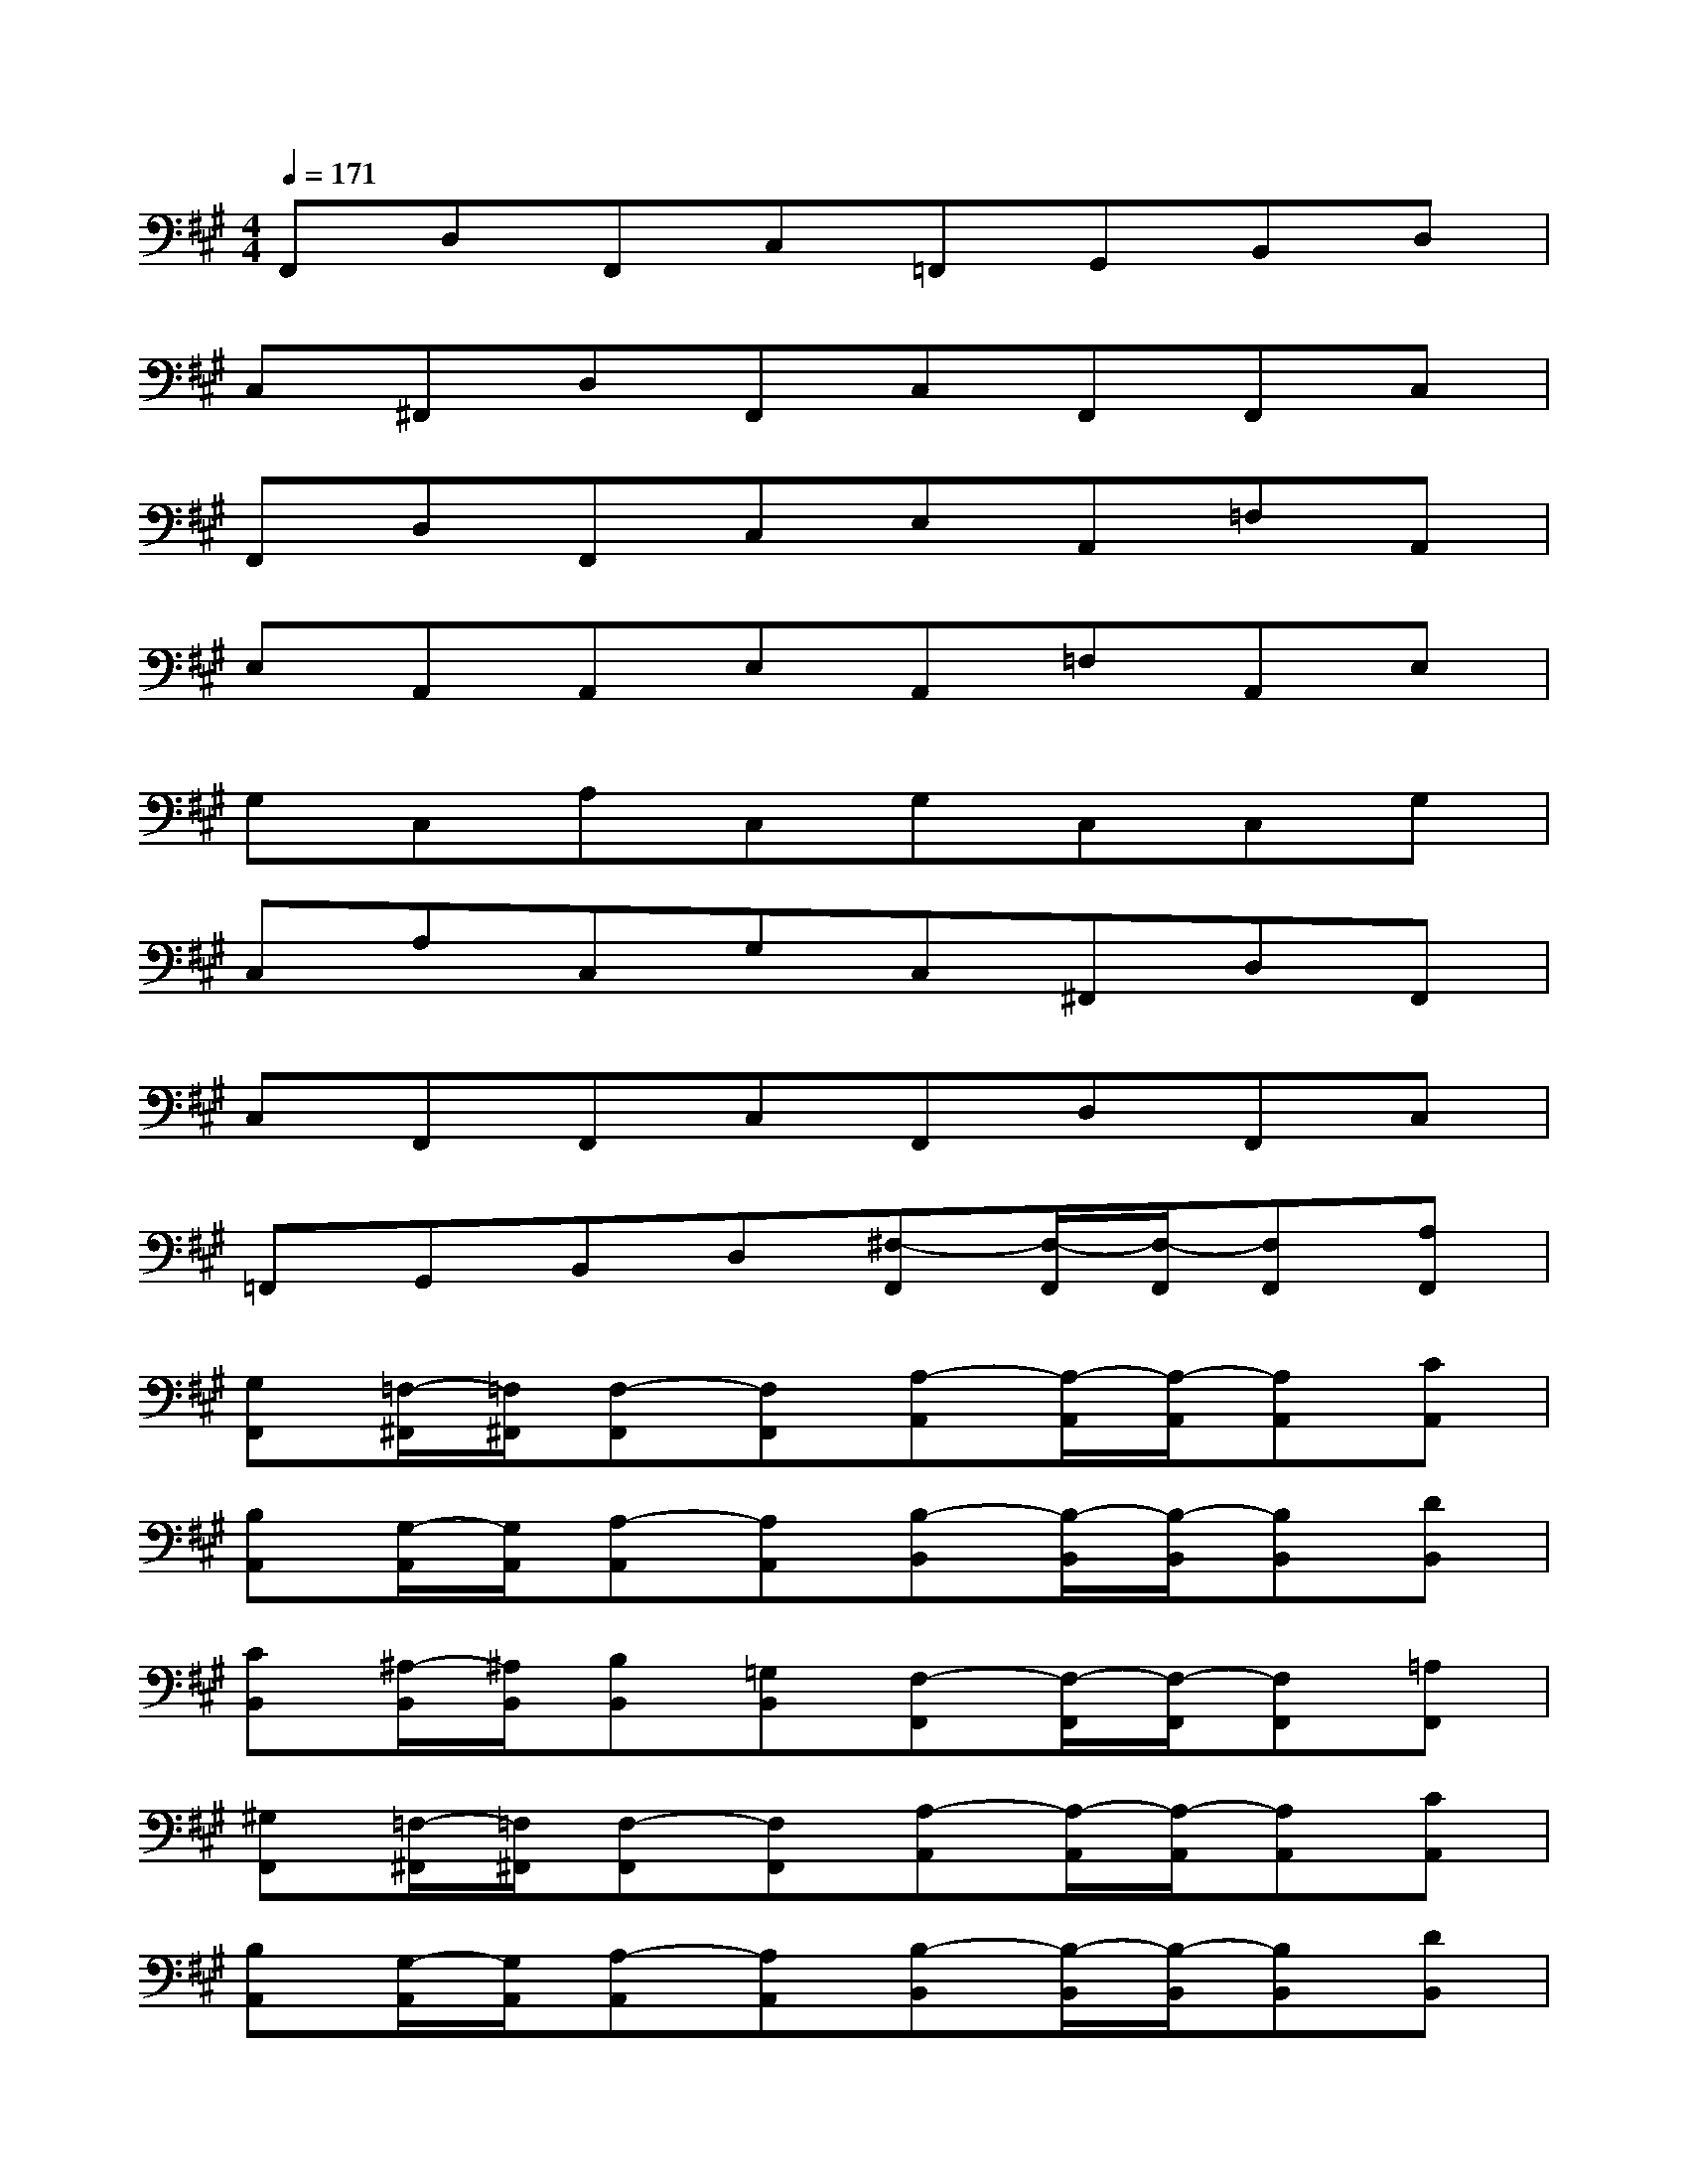 X:1
T:
M:4/4
L:1/8
Q:1/4=171
K:A%3sharps
V:1
F,,D,F,,C,=F,,G,,B,,D,|
C,^F,,D,F,,C,F,,F,,C,|
F,,D,F,,C,E,A,,=F,A,,|
E,A,,A,,E,A,,=F,A,,E,|
G,C,A,C,G,C,C,G,|
C,A,C,G,C,^F,,D,F,,|
C,F,,F,,C,F,,D,F,,C,|
=F,,G,,B,,D,[^F,-F,,][F,/2-F,,/2][F,/2-F,,/2][F,F,,][A,F,,]|
[G,F,,][=F,/2-^F,,/2][=F,/2^F,,/2][F,-F,,][F,F,,][A,-A,,][A,/2-A,,/2][A,/2-A,,/2][A,A,,][CA,,]|
[B,A,,][G,/2-A,,/2][G,/2A,,/2][A,-A,,][A,A,,][B,-B,,][B,/2-B,,/2][B,/2-B,,/2][B,B,,][DB,,]|
[CB,,][^A,/2-B,,/2][^A,/2B,,/2][B,B,,][=G,B,,][F,-F,,][F,/2-F,,/2][F,/2-F,,/2][F,F,,][=A,F,,]|
[^G,F,,][=F,/2-^F,,/2][=F,/2^F,,/2][F,-F,,][F,F,,][A,-A,,][A,/2-A,,/2][A,/2-A,,/2][A,A,,][CA,,]|
[B,A,,][G,/2-A,,/2][G,/2A,,/2][A,-A,,][A,A,,][B,-B,,][B,/2-B,,/2][B,/2-B,,/2][B,B,,][DB,,]|
[CB,,][^A,/2-B,,/2][^A,/2B,,/2][B,-B,,][B,B,,][C-C,][C/2-C,/2][C/2-C,/2][CC,][EC,]|
[^DC,][=C/2-^C,/2][=C/2^C,/2][C-C,][C-C,][CC,][=DD,][CC,][B,B,,]|
[=A,A,,][G,G,,][F,F,,][=F,=F,,][^F,-F,,][F,/2-F,,/2][F,/2-F,,/2][F,F,,][A,F,,]